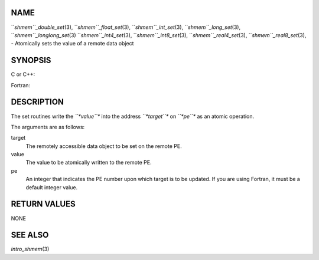 NAME
----

``*shmem``_double_set*\ (3), ``*shmem``_float_set*\ (3), ``*shmem``_int_set*\ (3),
``*shmem``_long_set*\ (3), ``*shmem``_longlong_set*\ (3) ``*shmem``_int4_set*\ (3),
``*shmem``_int8_set*\ (3), ``*shmem``_real4_set*\ (3), ``*shmem``_real8_set*\ (3), -
Atomically sets the value of a remote data object

SYNOPSIS
--------

C or C++:

.. code-block:: FOOBAR_ERROR
   :linenos:

   #include <mpp/shmem.h>

   void shmem_double_set(double *target, double value, int pe);

   void shmem_float_set(float *target, float value, int pe);

   void shmem_int_set(int *target, int value, int pe);

   void shmem_long_set(long *target, long value, int pe);

   void shmem_longlong_set(long long *target, long long value, int pe);

Fortran:

.. code-block:: FOOBAR_ERROR
   :linenos:

   INCLUDE "mpp/shmem.fh"

   INTEGER pe

   CALL SHMEM_INT4_SET(target, value, pe)
   CALL SHMEM_INT8_SET(target, value, pe)
   CALL SHMEM_REAL4_SET(target, value, pe)
   CALL SHMEM_REAL8_SET(target, value, pe)

DESCRIPTION
-----------

The set routines write the *``*value``** into the address *``*target``** on
*``*pe``** as an atomic operation.

The arguments are as follows:

target
   The remotely accessible data object to be set on the remote PE.

value
   The value to be atomically written to the remote PE.

pe
   An integer that indicates the PE number upon which target is to be
   updated. If you are using Fortran, it must be a default integer
   value.

RETURN VALUES
-------------

NONE

SEE ALSO
--------

*intro_shmem*\ (3)
